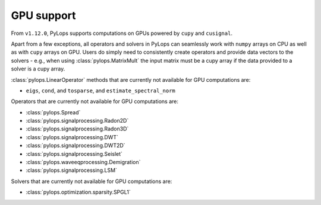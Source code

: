 .. _gpu:

GPU support
===========
From ``v1.12.0``, PyLops supports computations on GPUs powered by
``cupy`` and ``cusignal``.

Apart from a few exceptions, all operators and solvers in PyLops can
seamlessly work with ``numpy`` arrays on CPU as well as with ``cupy`` arrays
on GPU. Users do simply need to consistently create operators and
provide data vectors to the solvers - e.g., when using
:class:`pylops.MatrixMult` the input matrix must be a
cupy array if the data provided to a solver is a cupy array.

:class:`pylops.LinearOperator` methods that are currently not available for
GPU computations are:

- ``eigs``, ``cond``, and ``tosparse``, and ``estimate_spectral_norm``

Operators that are currently not available for GPU computations are:

- :class:`pylops.Spread`
- :class:`pylops.signalprocessing.Radon2D`
- :class:`pylops.signalprocessing.Radon3D`
- :class:`pylops.signalprocessing.DWT`
- :class:`pylops.signalprocessing.DWT2D`
- :class:`pylops.signalprocessing.Seislet`
- :class:`pylops.waveeqprocessing.Demigration`
- :class:`pylops.signalprocessing.LSM`

Solvers that are currently not available for GPU computations are:

- :class:`pylops.optimization.sparsity.SPGL1`

